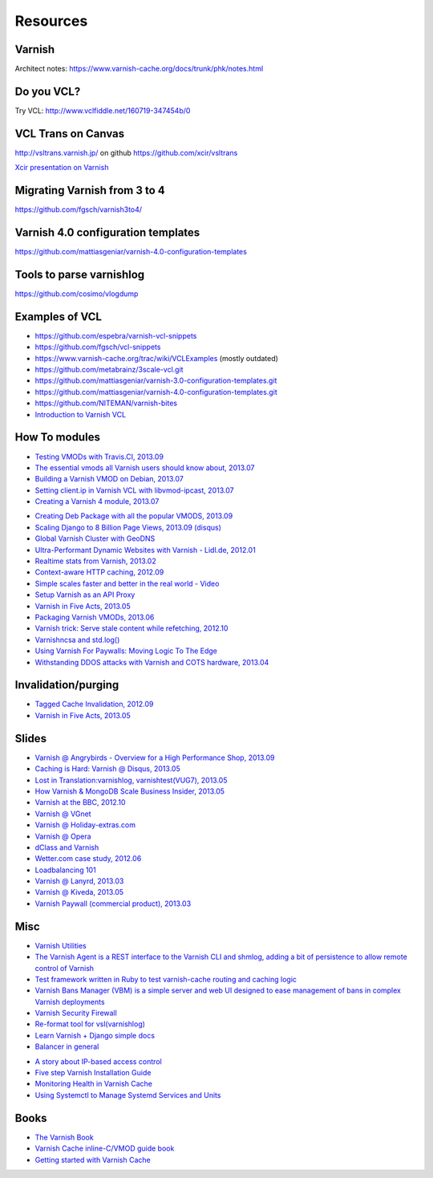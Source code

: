 .. _general_resources:

Resources
=========

Varnish
-------

Architect notes: https://www.varnish-cache.org/docs/trunk/phk/notes.html


Do you VCL?
-----------

Try VCL: http://www.vclfiddle.net/160719-347454b/0


VCL Trans on Canvas
--------------------

http://vsltrans.varnish.jp/ on github https://github.com/xcir/vsltrans

`Xcir presentation on Varnish`_

.. _`Xcir presentation on Varnish`: http://www.slideshare.net/xcir/varnish-user-group-meeting-7final-ver


Migrating Varnish from 3 to 4
----------------------

https://github.com/fgsch/varnish3to4/


Varnish 4.0 configuration templates
-----------------------------------

https://github.com/mattiasgeniar/varnish-4.0-configuration-templates

Tools to parse varnishlog
-------------------------

https://github.com/cosimo/vlogdump

.. _vcl_resources:


Examples of VCL
----------------

-  https://github.com/espebra/varnish-vcl-snippets
-  https://github.com/fgsch/vcl-snippets
-  https://www.varnish-cache.org/trac/wiki/VCLExamples (mostly outdated)
-  https://github.com/metabrainz/3scale-vcl.git
-  https://github.com/mattiasgeniar/varnish-3.0-configuration-templates.git
-  https://github.com/mattiasgeniar/varnish-4.0-configuration-templates.git
-  https://github.com/NITEMAN/varnish-bites
-  `Introduction to Varnish VCL`_

.. _Introduction to Varnish VCL: http://www.slideshare.net/paxdickinson/introduction-to-varnish-vcl

How To modules
-------------

-  `Testing VMODs with Travis.CI, 2013.09`_
-  `The essential vmods all Varnish users should know about, 2013.07`_
-  `Building a Varnish VMOD on Debian, 2013.07`_
-  `Setting client.ip in Varnish VCL with libvmod-ipcast, 2013.07`_
-  `Creating a Varnish 4 module, 2013.07`_

.. _Testing VMODs with Travis.CI, 2013.09: http://lassekarstensen.wordpress.com/2013/09/10/testing-vmods-with-travis-travis-ci-org/
.. _The essential vmods all Varnish users should know about, 2013.07: https://www.varnish-software.com/blog/essential-vmods-all-varnish-users-should-know-about
.. _Building a Varnish VMOD on Debian, 2013.07: http://lassekarstensen.wordpress.com/2013/07/29/building-a-varnish-vmod-on-debian/
.. _Creating a Varnish 4 module, 2013.07: http://blog.zenika.com/index.php?post/2013/07/31/Creating-a-Varnish-4-module
.. _Setting client.ip in Varnish VCL with libvmod-ipcast, 2013.07: http://lassekarstensen.wordpress.com/2013/07/22/setting-client-ip-in-varnish-vcl-with-libvmod-ipcast


-  `Creating Deb Package with all the popular VMODS, 2013.09`_

-  `Scaling Django to 8 Billion Page Views, 2013.09 (disqus)`_
-  `Global Varnish Cluster with GeoDNS`_

-  `Ultra-Performant Dynamic Websites with Varnish - Lidl.de, 2012.01`_
-  `Realtime stats from Varnish, 2013.02`_
-  `Context-aware HTTP caching, 2012.09`_
-  `Simple scales faster and better in the real world - Video`_
-  `Setup Varnish as an API Proxy`_
-  `Varnish in Five Acts, 2013.05`_
-  `Packaging Varnish VMODs, 2013.06`_
-  `Varnish trick: Serve stale content while refetching, 2012.10`_
-  `Varnishncsa and std.log()`_
-  `Using Varnish For Paywalls: Moving Logic To The Edge`_
-  `Withstanding DDOS attacks with Varnish and COTS hardware, 2013.04`_

Invalidation/purging
--------------------

-  `Tagged Cache Invalidation, 2012.09`_
-  `Varnish in Five Acts, 2013.05`_

.. _`Tagged Cache Invalidation, 2012.09`: http://blog.kevburnsjr.com/tagged-cache-invalidation
.. _`Varnish in Five Acts, 2013.05`: http://dev.theladders.com/2013/05/varnish-in-five-acts/

Slides
------

-  `Varnish @ Angrybirds - Overview for a High Performance Shop,
   2013.09`_
-  `Caching is Hard: Varnish @ Disqus, 2013.05`_
-  `Lost in Translation:varnishlog, varnishtest(VUG7), 2013.05`_
-  `How Varnish & MongoDB Scale Business Insider, 2013.05`_
-  `Varnish at the BBC, 2012.10`_
-  `Varnish @ VGnet`_
-  `Varnish @ Holiday-extras.com`_
-  `Varnish @ Opera`_
-  `dClass and Varnish`_
-  `Wetter.com case study, 2012.06`_
-  `Loadbalancing 101`_
-  `Varnish @ Lanyrd, 2013.03`_
-  `Varnish @ Kiveda, 2013.05`_
-  `Varnish Paywall (commercial product), 2013.03`_

.. _Creating Deb Package with all the popular VMODS, 2013.09: https://github.com/mindreframer/vagrant-varnish-vmods-builder
.. _Scaling Django to 8 Billion Page Views, 2013.09 (disqus): http://blog.disqus.com/post/62187806135/scaling-django-to-8-billion-page-views
.. _Global Varnish Cluster with GeoDNS: http://www.slideshare.net/kimlindholm/globalvarnish-cluster-with-geodns
.. _How to build your own CDN using BIND, GeoIP, Nginx, and Varnish, 2010.07: http://blog.unixy.net/2010/07/how-to-build-your-own-cdn-using-bind-geoip-nginx-and-varnish
.. _Ultra-Performant Dynamic Websites with Varnish - Lidl.de, 2012.01: http://blog.mgm-tp.com/2012/01/varnish-web-cache/
.. _Realtime stats from Varnish, 2013.02: http://jiboumans.wordpress.com/2013/02/27/realtime-stats-from-varnish/
.. _Context-aware HTTP caching, 2012.09: http://asm89.github.io/2012/09/26/context-aware-http-caching.html
.. _Simple scales faster and better in the real world - Video: http://vimeo.com/album/2525252/video/74388108
.. _Setup Varnish as an API Proxy: https://support.3scale.net/howtos/api-configuration/varnish
.. _Varnish in Five Acts, 2013.05: http://dev.theladders.com/2013/05/varnish-in-five-acts/
.. _Packaging Varnish VMODs, 2013.06: http://www.kreuzwerker.de/en/blog/packaging-varnish-vmods/
.. _`Varnish trick: Serve stale content while refetching, 2012.10`: http://lassekarstensen.wordpress.com/2012/10/11/varnish-trick-serve-stale-content-while-refetching/
.. _Varnishncsa and std.log(): http://lassekarstensen.wordpress.com/2012/06/15/varnishncsa-and-std-log/
.. _`Using Varnish For Paywalls: Moving Logic To The Edge`: http://highscalability.com/blog/2012/9/12/using-varnish-for-paywalls-moving-logic-to-the-edge.html
.. _Withstanding DDOS attacks with Varnish and COTS hardware, 2013.04: https://www.varnish-software.com/blog/withstanding-ddos-attacks-varnish-and-cots-hardware

.. _Varnish @ Angrybirds - Overview for a High Performance Shop, 2013.09: http://www.slideshare.net/aoepeople/angrybirds-overview-for-a-high-performance-shop-stockholm
.. _`Caching is Hard: Varnish @ Disqus, 2013.05`: https://speakerdeck.com/mattrobenolt/caching-is-hard-varnish-at-disqus
.. _`Lost in Translation:varnishlog, varnishtest(VUG7), 2013.05`: http://www.slideshare.net/xcir/varnish-user-group-meeting-7final-ver
.. _How Varnish & MongoDB Scale Business Insider, 2013.05: http://www.slideshare.net/paxdickinson/scaling-business-insider
.. _Varnish at the BBC, 2012.10: http://www.slideshare.net/grahamlyons/varnish-at-the-bbc
.. _Varnish @ VGnet: http://www.vg.no/presentations/slides/VUG2012.html

.. _Varnish @ Holiday-extras.com: https://www.varnish-cache.org/sites/default/files/10_Varnish_Presentation_Holidays-Extras.pdf
.. _Varnish @ Opera: http://www.slideshare.net/cstrep/vug5-varnish-at-opera-software/
.. _dClass and Varnish: http://www.slideshare.net/rezanaghibi/dclass
.. _Wetter.com case study, 2012.06: https://speakerdeck.com/gaylord/wettercom-case-study-on-symfony_live-2012-paris
.. _Loadbalancing 101: https://speakerdeck.com/bradwhittington/load-balancing-101
.. _Varnish @ Lanyrd, 2013.03: https://speakerdeck.com/andrewgodwin/inside-lanyrds-architecture
.. _Varnish @ Kiveda, 2013.05: https://speakerdeck.com/dzuelke/surviving-a-prime-time-tv-commercial-sfliveportland2013-2013-05-23
.. _Varnish Paywall (commercial product), 2013.03: http://lassekarstensen.files.wordpress.com/2013/03/rl-paywall-2013-03.pdf

Misc
-----

-  `Varnish Utilities`_
-  `The Varnish Agent is a REST interface to the Varnish CLI and shmlog,
   adding a bit of persistence to allow remote control of
   Varnish`_
-  `Test framework written in Ruby to test varnish-cache routing and
   caching logic`_
-  `Varnish Bans Manager (VBM) is a simple server and web UI designed to ease management of bans in complex Varnish deployments`_
-  `Varnish Security Firewall`_
-  `Re-format tool for vsl(varnishlog)`_
-  `Learn Varnish + Django simple docs`_
-  `Balancer in general`_


..  _`Balancer in general`: https://github.com/observing/balancerbattle
.. _Varnish Utilities: https://www.varnish-cache.org/utilities
.. _Test framework written in Ruby to test varnish-cache routing and caching logic: https://github.com/TV4/Urushiol.git
.. _The Varnish Agent is a REST interface to the Varnish CLI and shmlog, adding a bit of persistence to allow remote control of
   Varnish: https://github.com/varnish/vagent2
.. _Varnish Security Firewall: https://github.com/comotion/VSF.git
.. _Varnish Bans Manager (VBM) is a simple server and web UI designed to ease management of bans in complex Varnish deployments: https://github.com/allenta/varnish-bans-manager
.. _Re-format tool for vsl(varnishlog): https://github.com/xcir/vsltrans.git
.. _Learn Varnish + Django simple docs: https://github.com/nychng/learn-varnish

- `A story about IP-based access control`_
- `Five step Varnish Installation Guide`_
- `Monitoring Health in Varnish Cache`_
- `Using Systemctl to Manage Systemd Services and Units`_

.. _`A story about IP-based access control`: https://info.varnish-software.com/blog/failure-to-purge-a-story-about-client.ip-and-proxies
.. _`Five step Varnish Installation Guide`:  https://info.varnish-software.com/blog/install-and-test-varnish-in-5-steps
.. _`Monitoring Health in Varnish Cache`: https://info.varnish-software.com/blog/blog-sysadmin-monitoring-health-varnish-cache
.. _`Using Systemctl to Manage Systemd Services and Units`: https://www.digitalocean.com/community/tutorials/how-to-use-systemctl-to-manage-systemd-services-and-units



Books
-----
-  `The Varnish Book`_
-  `Varnish Cache inline-C/VMOD guide book`_
-  `Getting started with Varnish Cache`_

.. _Varnish Cache inline-C/VMOD guide book: https://github.com/xcir/C81-VarnishCache-inline-C-VMOD-guidebook
.. _Getting started with Varnish Cache: https://info.varnish-software.com/getting-started-with-varnish-cache-oreilly-book
.. _The Varnish Book: http://book.varnish-software.com/4.0/

